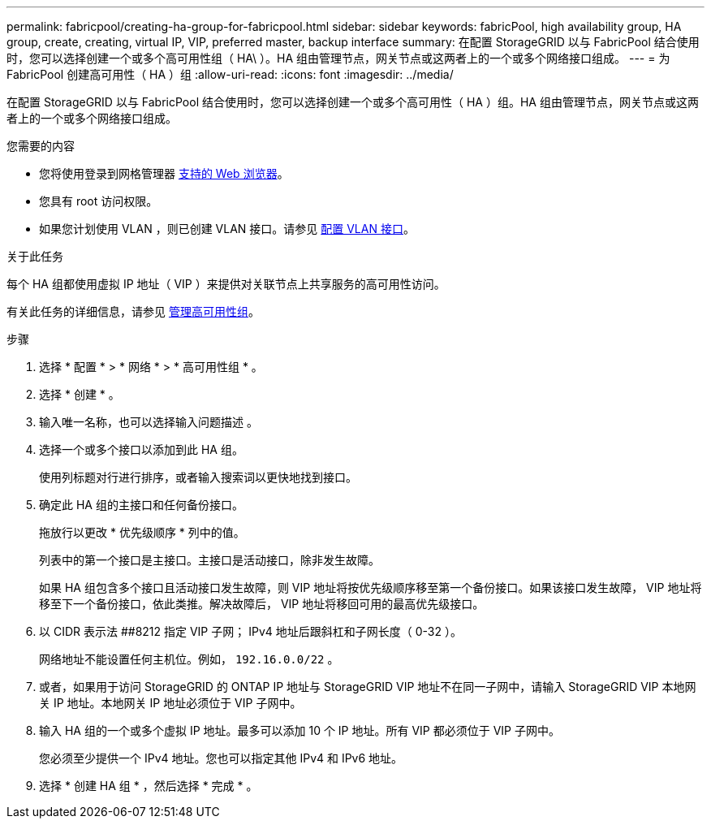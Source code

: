 ---
permalink: fabricpool/creating-ha-group-for-fabricpool.html 
sidebar: sidebar 
keywords: fabricPool, high availability group, HA group, create, creating, virtual IP, VIP, preferred master, backup interface 
summary: 在配置 StorageGRID 以与 FabricPool 结合使用时，您可以选择创建一个或多个高可用性组（ HA\ ）。HA 组由管理节点，网关节点或这两者上的一个或多个网络接口组成。 
---
= 为 FabricPool 创建高可用性（ HA ）组
:allow-uri-read: 
:icons: font
:imagesdir: ../media/


[role="lead"]
在配置 StorageGRID 以与 FabricPool 结合使用时，您可以选择创建一个或多个高可用性（ HA ）组。HA 组由管理节点，网关节点或这两者上的一个或多个网络接口组成。

.您需要的内容
* 您将使用登录到网格管理器 xref:../admin/web-browser-requirements.adoc[支持的 Web 浏览器]。
* 您具有 root 访问权限。
* 如果您计划使用 VLAN ，则已创建 VLAN 接口。请参见 xref:../admin/configure-vlan-interfaces.adoc[配置 VLAN 接口]。


.关于此任务
每个 HA 组都使用虚拟 IP 地址（ VIP ）来提供对关联节点上共享服务的高可用性访问。

有关此任务的详细信息，请参见 xref:../admin/managing-high-availability-groups.adoc[管理高可用性组]。

.步骤
. 选择 * 配置 * > * 网络 * > * 高可用性组 * 。
. 选择 * 创建 * 。
. 输入唯一名称，也可以选择输入问题描述 。
. 选择一个或多个接口以添加到此 HA 组。
+
使用列标题对行进行排序，或者输入搜索词以更快地找到接口。

. 确定此 HA 组的主接口和任何备份接口。
+
拖放行以更改 * 优先级顺序 * 列中的值。

+
列表中的第一个接口是主接口。主接口是活动接口，除非发生故障。

+
如果 HA 组包含多个接口且活动接口发生故障，则 VIP 地址将按优先级顺序移至第一个备份接口。如果该接口发生故障， VIP 地址将移至下一个备份接口，依此类推。解决故障后， VIP 地址将移回可用的最高优先级接口。

. 以 CIDR 表示法 ##8212 指定 VIP 子网； IPv4 地址后跟斜杠和子网长度（ 0-32 ）。
+
网络地址不能设置任何主机位。例如， `192.16.0.0/22` 。

. 或者，如果用于访问 StorageGRID 的 ONTAP IP 地址与 StorageGRID VIP 地址不在同一子网中，请输入 StorageGRID VIP 本地网关 IP 地址。本地网关 IP 地址必须位于 VIP 子网中。
. 输入 HA 组的一个或多个虚拟 IP 地址。最多可以添加 10 个 IP 地址。所有 VIP 都必须位于 VIP 子网中。
+
您必须至少提供一个 IPv4 地址。您也可以指定其他 IPv4 和 IPv6 地址。

. 选择 * 创建 HA 组 * ，然后选择 * 完成 * 。

